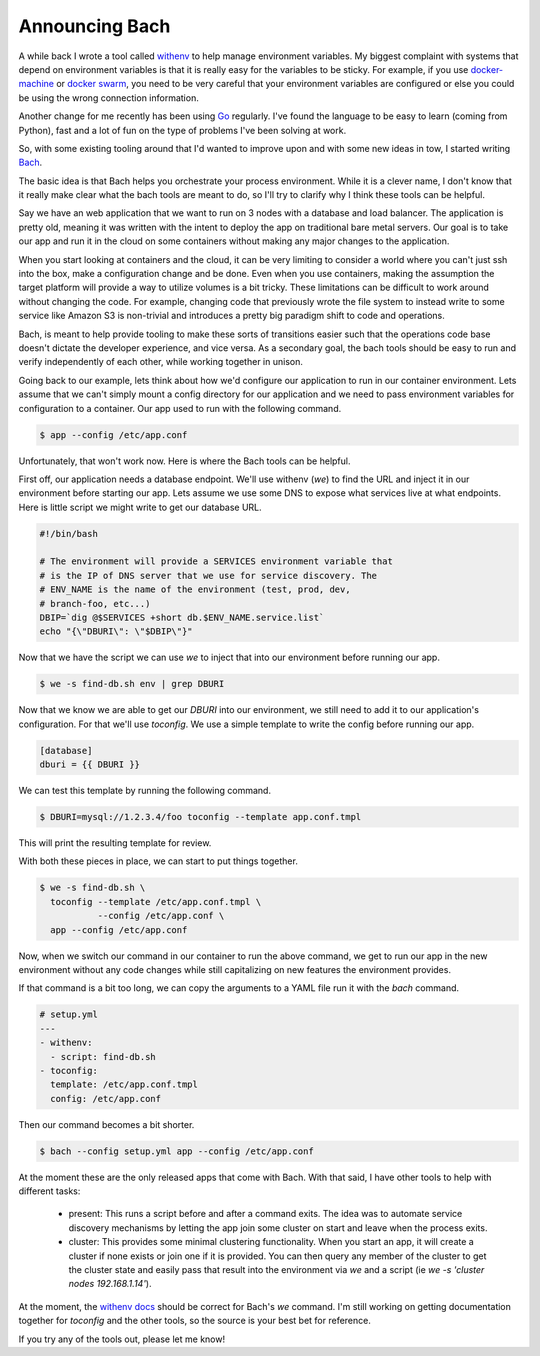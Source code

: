 Announcing Bach
===============

A while back I wrote a tool called `withenv
<https://github.com/ionrock/withenv>`_ to help manage environment
variables. My biggest complaint with systems that depend on
environment variables is that it is really easy for the variables to
be sticky. For example, if you use `docker-machine
<https://docs.docker.com/machine/>`_ or `docker swarm
<https://docs.docker.com/engine/swarm/>`_, you need to be very careful
that your environment variables are configured or else you could be
using the wrong connection information.

Another change for me recently has been using `Go
<https://golang.org/>`_ regularly. I've found the language to be easy
to learn (coming from Python), fast and a lot of fun on the type of
problems I've been solving at work.

So, with some existing tooling around that I'd wanted to improve upon
and with some new ideas in tow, I started writing `Bach
<https://github.com/ionrock/bach>`_.

The basic idea is that Bach helps you orchestrate your process
environment. While it is a clever name, I don't know that it really
make clear what the bach tools are meant to do, so I'll try to clarify
why I think these tools can be helpful.

Say we have an web application that we want to run on 3 nodes with a
database and load balancer. The application is pretty old, meaning it
was written with the intent to deploy the app on traditional bare
metal servers. Our goal is to take our app and run it in the cloud on
some containers without making any major changes to the application.

When you start looking at containers and the cloud, it can be very
limiting to consider a world where you can't just ssh into the box,
make a configuration change and be done. Even when you use containers,
making the assumption the target platform will provide a way to
utilize volumes is a bit tricky. These limitations can be difficult to
work around without changing the code. For example, changing code that
previously wrote the file system to instead write to some service like
Amazon S3 is non-trivial and introduces a pretty big paradigm shift to
code and operations.

Bach, is meant to help provide tooling to make these sorts of
transitions easier such that the operations code base doesn't dictate
the developer experience, and vice versa. As a secondary goal, the
bach tools should be easy to run and verify independently of each
other, while working together in unison.

Going back to our example, lets think about how we'd configure our
application to run in our container environment. Lets assume that we
can't simply mount a config directory for our application and we need
to pass environment variables for configuration to a container. Our
app used to run with the following command.

.. code-block:: bash

   $ app --config /etc/app.conf

Unfortunately, that won't work now. Here is where the Bach tools can
be helpful.

First off, our application needs a database endpoint. We'll use
withenv (`we`) to find the URL and inject it in our environment before
starting our app. Lets assume we use some DNS to expose what services
live at what endpoints. Here is little script we might write to get
our database URL.

.. code-block:: bash

   #!/bin/bash

   # The environment will provide a SERVICES environment variable that
   # is the IP of DNS server that we use for service discovery. The
   # ENV_NAME is the name of the environment (test, prod, dev,
   # branch-foo, etc...)
   DBIP=`dig @$SERVICES +short db.$ENV_NAME.service.list`
   echo "{\"DBURI\": \"$DBIP\"}"

Now that we have the script we can use `we` to inject that into our
environment before running our app.

.. code-block:: bash

   $ we -s find-db.sh env | grep DBURI

Now that we know we are able to get our `DBURI` into our environment,
we still need to add it to our application's configuration. For that
we'll use `toconfig`. We use a simple template to write the config
before running our app.

.. code-block::

   [database]
   dburi = {{ DBURI }}

We can test this template by running the following command.

.. code-block::

   $ DBURI=mysql://1.2.3.4/foo toconfig --template app.conf.tmpl

This will print the resulting template for review.

With both these pieces in place, we can start to put things together.

.. code-block:: bash

   $ we -s find-db.sh \
     toconfig --template /etc/app.conf.tmpl \
              --config /etc/app.conf \
     app --config /etc/app.conf

Now, when we switch our command in our container to run the above
command, we get to run our app in the new environment without any code
changes while still capitalizing on new features the environment
provides.

If that command is a bit too long, we can copy the arguments to a YAML
file run it with the `bach` command.

.. code-block:: yaml

   # setup.yml
   ---
   - withenv:
     - script: find-db.sh
   - toconfig:
     template: /etc/app.conf.tmpl
     config: /etc/app.conf

Then our command becomes a bit shorter.

.. code-block:: bash

   $ bach --config setup.yml app --config /etc/app.conf

At the moment these are the only released apps that come with
Bach. With that said, I have other tools to help with different tasks:

 - present: This runs a script before and after a command exits. The
   idea was to automate service discovery mechanisms by letting the
   app join some cluster on start and leave when the process exits.

 - cluster: This provides some minimal clustering functionality. When
   you start an app, it will create a cluster if none exists or join
   one if it is provided. You can then query any member of the cluster
   to get the cluster state and easily pass that result into the
   environment via `we` and a script (ie `we -s 'cluster nodes
   192.168.1.14'`).

At the moment, the `withenv docs <https://withenv.readthedocs.org>`_
should be correct for Bach's `we` command. I'm still working on
getting documentation together for `toconfig` and the other tools, so
the source is your best bet for reference.

If you try any of the tools out, please let me know!

.. author:: default
.. categories:: code
.. tags:: golang, devops, python
.. comments::
